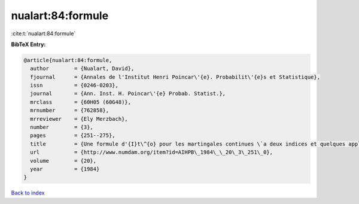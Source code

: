 nualart:84:formule
==================

:cite:t:`nualart:84:formule`

**BibTeX Entry:**

.. code-block:: bibtex

   @article{nualart:84:formule,
     author        = {Nualart, David},
     fjournal      = {Annales de l'Institut Henri Poincar\'{e}. Probabilit\'{e}s et Statistique},
     issn          = {0246-0203},
     journal       = {Ann. Inst. H. Poincar\'{e} Probab. Statist.},
     mrclass       = {60H05 (60G48)},
     mrnumber      = {762858},
     mrreviewer    = {Ely Merzbach},
     number        = {3},
     pages         = {251--275},
     title         = {Une formule d'{I}t\^{o} pour les martingales continues \`a deux indices et quelques applications},
     url           = {http://www.numdam.org/item?id=AIHPB\_1984\_\_20\_3\_251\_0},
     volume        = {20},
     year          = {1984}
   }

`Back to index <../By-Cite-Keys.html>`_
